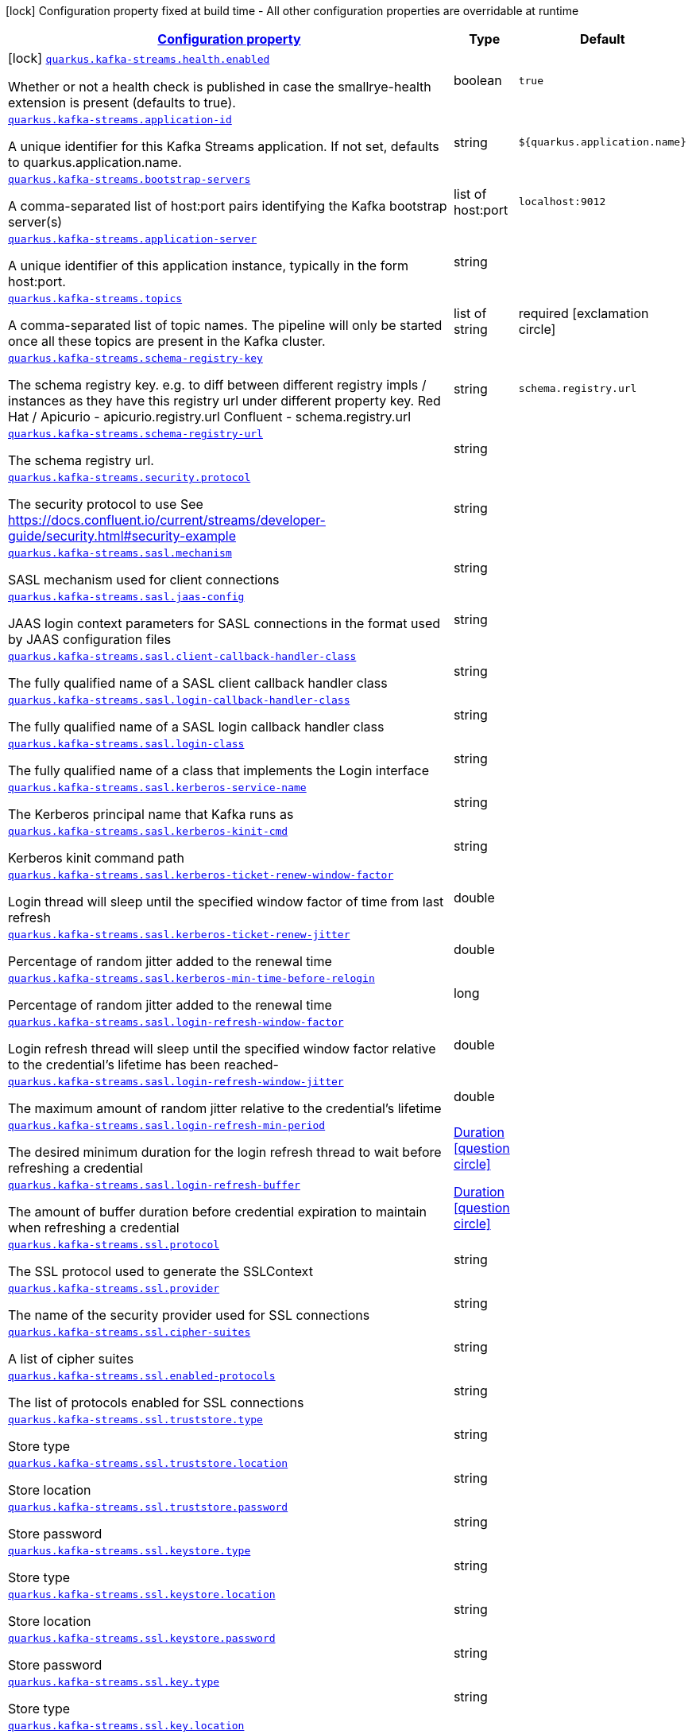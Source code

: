 [.configuration-legend]
icon:lock[title=Fixed at build time] Configuration property fixed at build time - All other configuration properties are overridable at runtime
[.configuration-reference.searchable, cols="80,.^10,.^10"]
|===

h|[[quarkus-kafka-streams_configuration]]link:#quarkus-kafka-streams_configuration[Configuration property]

h|Type
h|Default

a|icon:lock[title=Fixed at build time] [[quarkus-kafka-streams_quarkus.kafka-streams.health.enabled]]`link:#quarkus-kafka-streams_quarkus.kafka-streams.health.enabled[quarkus.kafka-streams.health.enabled]`

[.description]
--
Whether or not a health check is published in case the smallrye-health extension is present (defaults to true).
--|boolean 
|`true`


a| [[quarkus-kafka-streams_quarkus.kafka-streams.application-id]]`link:#quarkus-kafka-streams_quarkus.kafka-streams.application-id[quarkus.kafka-streams.application-id]`

[.description]
--
A unique identifier for this Kafka Streams application. If not set, defaults to quarkus.application.name.
--|string 
|`${quarkus.application.name}`


a| [[quarkus-kafka-streams_quarkus.kafka-streams.bootstrap-servers]]`link:#quarkus-kafka-streams_quarkus.kafka-streams.bootstrap-servers[quarkus.kafka-streams.bootstrap-servers]`

[.description]
--
A comma-separated list of host:port pairs identifying the Kafka bootstrap server(s)
--|list of host:port 
|`localhost:9012`


a| [[quarkus-kafka-streams_quarkus.kafka-streams.application-server]]`link:#quarkus-kafka-streams_quarkus.kafka-streams.application-server[quarkus.kafka-streams.application-server]`

[.description]
--
A unique identifier of this application instance, typically in the form host:port.
--|string 
|


a| [[quarkus-kafka-streams_quarkus.kafka-streams.topics]]`link:#quarkus-kafka-streams_quarkus.kafka-streams.topics[quarkus.kafka-streams.topics]`

[.description]
--
A comma-separated list of topic names. The pipeline will only be started once all these topics are present in the Kafka cluster.
--|list of string 
|required icon:exclamation-circle[title=Configuration property is required]


a| [[quarkus-kafka-streams_quarkus.kafka-streams.schema-registry-key]]`link:#quarkus-kafka-streams_quarkus.kafka-streams.schema-registry-key[quarkus.kafka-streams.schema-registry-key]`

[.description]
--
The schema registry key. e.g. to diff between different registry impls / instances as they have this registry url under different property key. Red Hat / Apicurio - apicurio.registry.url Confluent - schema.registry.url
--|string 
|`schema.registry.url`


a| [[quarkus-kafka-streams_quarkus.kafka-streams.schema-registry-url]]`link:#quarkus-kafka-streams_quarkus.kafka-streams.schema-registry-url[quarkus.kafka-streams.schema-registry-url]`

[.description]
--
The schema registry url.
--|string 
|


a| [[quarkus-kafka-streams_quarkus.kafka-streams.security.protocol]]`link:#quarkus-kafka-streams_quarkus.kafka-streams.security.protocol[quarkus.kafka-streams.security.protocol]`

[.description]
--
The security protocol to use See https://docs.confluent.io/current/streams/developer-guide/security.html++#++security-example
--|string 
|


a| [[quarkus-kafka-streams_quarkus.kafka-streams.sasl.mechanism]]`link:#quarkus-kafka-streams_quarkus.kafka-streams.sasl.mechanism[quarkus.kafka-streams.sasl.mechanism]`

[.description]
--
SASL mechanism used for client connections
--|string 
|


a| [[quarkus-kafka-streams_quarkus.kafka-streams.sasl.jaas-config]]`link:#quarkus-kafka-streams_quarkus.kafka-streams.sasl.jaas-config[quarkus.kafka-streams.sasl.jaas-config]`

[.description]
--
JAAS login context parameters for SASL connections in the format used by JAAS configuration files
--|string 
|


a| [[quarkus-kafka-streams_quarkus.kafka-streams.sasl.client-callback-handler-class]]`link:#quarkus-kafka-streams_quarkus.kafka-streams.sasl.client-callback-handler-class[quarkus.kafka-streams.sasl.client-callback-handler-class]`

[.description]
--
The fully qualified name of a SASL client callback handler class
--|string 
|


a| [[quarkus-kafka-streams_quarkus.kafka-streams.sasl.login-callback-handler-class]]`link:#quarkus-kafka-streams_quarkus.kafka-streams.sasl.login-callback-handler-class[quarkus.kafka-streams.sasl.login-callback-handler-class]`

[.description]
--
The fully qualified name of a SASL login callback handler class
--|string 
|


a| [[quarkus-kafka-streams_quarkus.kafka-streams.sasl.login-class]]`link:#quarkus-kafka-streams_quarkus.kafka-streams.sasl.login-class[quarkus.kafka-streams.sasl.login-class]`

[.description]
--
The fully qualified name of a class that implements the Login interface
--|string 
|


a| [[quarkus-kafka-streams_quarkus.kafka-streams.sasl.kerberos-service-name]]`link:#quarkus-kafka-streams_quarkus.kafka-streams.sasl.kerberos-service-name[quarkus.kafka-streams.sasl.kerberos-service-name]`

[.description]
--
The Kerberos principal name that Kafka runs as
--|string 
|


a| [[quarkus-kafka-streams_quarkus.kafka-streams.sasl.kerberos-kinit-cmd]]`link:#quarkus-kafka-streams_quarkus.kafka-streams.sasl.kerberos-kinit-cmd[quarkus.kafka-streams.sasl.kerberos-kinit-cmd]`

[.description]
--
Kerberos kinit command path
--|string 
|


a| [[quarkus-kafka-streams_quarkus.kafka-streams.sasl.kerberos-ticket-renew-window-factor]]`link:#quarkus-kafka-streams_quarkus.kafka-streams.sasl.kerberos-ticket-renew-window-factor[quarkus.kafka-streams.sasl.kerberos-ticket-renew-window-factor]`

[.description]
--
Login thread will sleep until the specified window factor of time from last refresh
--|double 
|


a| [[quarkus-kafka-streams_quarkus.kafka-streams.sasl.kerberos-ticket-renew-jitter]]`link:#quarkus-kafka-streams_quarkus.kafka-streams.sasl.kerberos-ticket-renew-jitter[quarkus.kafka-streams.sasl.kerberos-ticket-renew-jitter]`

[.description]
--
Percentage of random jitter added to the renewal time
--|double 
|


a| [[quarkus-kafka-streams_quarkus.kafka-streams.sasl.kerberos-min-time-before-relogin]]`link:#quarkus-kafka-streams_quarkus.kafka-streams.sasl.kerberos-min-time-before-relogin[quarkus.kafka-streams.sasl.kerberos-min-time-before-relogin]`

[.description]
--
Percentage of random jitter added to the renewal time
--|long 
|


a| [[quarkus-kafka-streams_quarkus.kafka-streams.sasl.login-refresh-window-factor]]`link:#quarkus-kafka-streams_quarkus.kafka-streams.sasl.login-refresh-window-factor[quarkus.kafka-streams.sasl.login-refresh-window-factor]`

[.description]
--
Login refresh thread will sleep until the specified window factor relative to the credential's lifetime has been reached-
--|double 
|


a| [[quarkus-kafka-streams_quarkus.kafka-streams.sasl.login-refresh-window-jitter]]`link:#quarkus-kafka-streams_quarkus.kafka-streams.sasl.login-refresh-window-jitter[quarkus.kafka-streams.sasl.login-refresh-window-jitter]`

[.description]
--
The maximum amount of random jitter relative to the credential's lifetime
--|double 
|


a| [[quarkus-kafka-streams_quarkus.kafka-streams.sasl.login-refresh-min-period]]`link:#quarkus-kafka-streams_quarkus.kafka-streams.sasl.login-refresh-min-period[quarkus.kafka-streams.sasl.login-refresh-min-period]`

[.description]
--
The desired minimum duration for the login refresh thread to wait before refreshing a credential
--|link:https://docs.oracle.com/javase/8/docs/api/java/time/Duration.html[Duration]
  link:#duration-note-anchor[icon:question-circle[], title=More information about the Duration format]
|


a| [[quarkus-kafka-streams_quarkus.kafka-streams.sasl.login-refresh-buffer]]`link:#quarkus-kafka-streams_quarkus.kafka-streams.sasl.login-refresh-buffer[quarkus.kafka-streams.sasl.login-refresh-buffer]`

[.description]
--
The amount of buffer duration before credential expiration to maintain when refreshing a credential
--|link:https://docs.oracle.com/javase/8/docs/api/java/time/Duration.html[Duration]
  link:#duration-note-anchor[icon:question-circle[], title=More information about the Duration format]
|


a| [[quarkus-kafka-streams_quarkus.kafka-streams.ssl.protocol]]`link:#quarkus-kafka-streams_quarkus.kafka-streams.ssl.protocol[quarkus.kafka-streams.ssl.protocol]`

[.description]
--
The SSL protocol used to generate the SSLContext
--|string 
|


a| [[quarkus-kafka-streams_quarkus.kafka-streams.ssl.provider]]`link:#quarkus-kafka-streams_quarkus.kafka-streams.ssl.provider[quarkus.kafka-streams.ssl.provider]`

[.description]
--
The name of the security provider used for SSL connections
--|string 
|


a| [[quarkus-kafka-streams_quarkus.kafka-streams.ssl.cipher-suites]]`link:#quarkus-kafka-streams_quarkus.kafka-streams.ssl.cipher-suites[quarkus.kafka-streams.ssl.cipher-suites]`

[.description]
--
A list of cipher suites
--|string 
|


a| [[quarkus-kafka-streams_quarkus.kafka-streams.ssl.enabled-protocols]]`link:#quarkus-kafka-streams_quarkus.kafka-streams.ssl.enabled-protocols[quarkus.kafka-streams.ssl.enabled-protocols]`

[.description]
--
The list of protocols enabled for SSL connections
--|string 
|


a| [[quarkus-kafka-streams_quarkus.kafka-streams.ssl.truststore.type]]`link:#quarkus-kafka-streams_quarkus.kafka-streams.ssl.truststore.type[quarkus.kafka-streams.ssl.truststore.type]`

[.description]
--
Store type
--|string 
|


a| [[quarkus-kafka-streams_quarkus.kafka-streams.ssl.truststore.location]]`link:#quarkus-kafka-streams_quarkus.kafka-streams.ssl.truststore.location[quarkus.kafka-streams.ssl.truststore.location]`

[.description]
--
Store location
--|string 
|


a| [[quarkus-kafka-streams_quarkus.kafka-streams.ssl.truststore.password]]`link:#quarkus-kafka-streams_quarkus.kafka-streams.ssl.truststore.password[quarkus.kafka-streams.ssl.truststore.password]`

[.description]
--
Store password
--|string 
|


a| [[quarkus-kafka-streams_quarkus.kafka-streams.ssl.keystore.type]]`link:#quarkus-kafka-streams_quarkus.kafka-streams.ssl.keystore.type[quarkus.kafka-streams.ssl.keystore.type]`

[.description]
--
Store type
--|string 
|


a| [[quarkus-kafka-streams_quarkus.kafka-streams.ssl.keystore.location]]`link:#quarkus-kafka-streams_quarkus.kafka-streams.ssl.keystore.location[quarkus.kafka-streams.ssl.keystore.location]`

[.description]
--
Store location
--|string 
|


a| [[quarkus-kafka-streams_quarkus.kafka-streams.ssl.keystore.password]]`link:#quarkus-kafka-streams_quarkus.kafka-streams.ssl.keystore.password[quarkus.kafka-streams.ssl.keystore.password]`

[.description]
--
Store password
--|string 
|


a| [[quarkus-kafka-streams_quarkus.kafka-streams.ssl.key.type]]`link:#quarkus-kafka-streams_quarkus.kafka-streams.ssl.key.type[quarkus.kafka-streams.ssl.key.type]`

[.description]
--
Store type
--|string 
|


a| [[quarkus-kafka-streams_quarkus.kafka-streams.ssl.key.location]]`link:#quarkus-kafka-streams_quarkus.kafka-streams.ssl.key.location[quarkus.kafka-streams.ssl.key.location]`

[.description]
--
Store location
--|string 
|


a| [[quarkus-kafka-streams_quarkus.kafka-streams.ssl.key.password]]`link:#quarkus-kafka-streams_quarkus.kafka-streams.ssl.key.password[quarkus.kafka-streams.ssl.key.password]`

[.description]
--
Store password
--|string 
|


a| [[quarkus-kafka-streams_quarkus.kafka-streams.ssl.keymanager-algorithm]]`link:#quarkus-kafka-streams_quarkus.kafka-streams.ssl.keymanager-algorithm[quarkus.kafka-streams.ssl.keymanager-algorithm]`

[.description]
--
The algorithm used by key manager factory for SSL connections
--|string 
|


a| [[quarkus-kafka-streams_quarkus.kafka-streams.ssl.trustmanager-algorithm]]`link:#quarkus-kafka-streams_quarkus.kafka-streams.ssl.trustmanager-algorithm[quarkus.kafka-streams.ssl.trustmanager-algorithm]`

[.description]
--
The algorithm used by trust manager factory for SSL connections
--|string 
|


a| [[quarkus-kafka-streams_quarkus.kafka-streams.ssl.endpoint-identification-algorithm]]`link:#quarkus-kafka-streams_quarkus.kafka-streams.ssl.endpoint-identification-algorithm[quarkus.kafka-streams.ssl.endpoint-identification-algorithm]`

[.description]
--
The endpoint identification algorithm to validate server hostname using server certificate
--|string 
|`https`


a| [[quarkus-kafka-streams_quarkus.kafka-streams.ssl.secure-random-implementation]]`link:#quarkus-kafka-streams_quarkus.kafka-streams.ssl.secure-random-implementation[quarkus.kafka-streams.ssl.secure-random-implementation]`

[.description]
--
The SecureRandom PRNG implementation to use for SSL cryptography operations
--|string 
|

|===
ifndef::no-duration-note[]
[NOTE]
[[duration-note-anchor]]
.About the Duration format
====
The format for durations uses the standard `java.time.Duration` format.
You can learn more about it in the link:https://docs.oracle.com/javase/8/docs/api/java/time/Duration.html#parse-java.lang.CharSequence-[Duration#parse() javadoc].

You can also provide duration values starting with a number.
In this case, if the value consists only of a number, the converter treats the value as seconds.
Otherwise, `PT` is implicitly prepended to the value to obtain a standard `java.time.Duration` format.
====
endif::no-duration-note[]
